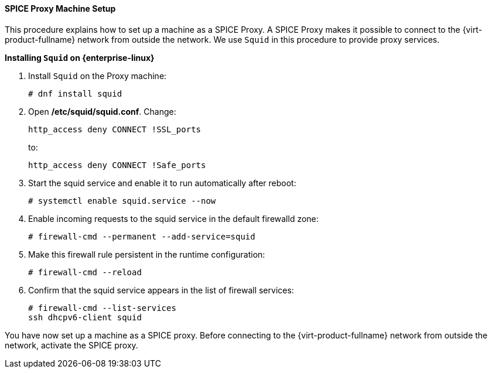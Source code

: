 :_content-type: PROCEDURE
[id="SPICE_Proxy_Machine_Setup_{context}"]
==== SPICE Proxy Machine Setup

This procedure explains how to set up a machine as a SPICE Proxy. A SPICE Proxy makes it possible to connect to the {virt-product-fullname} network from outside the network. We use `Squid` in this procedure to provide proxy services.


*Installing `Squid` on {enterprise-linux}*

. Install `Squid` on the Proxy machine:
+
[source,terminal]
----
# dnf install squid
----
+
. Open */etc/squid/squid.conf*. Change:
+
[source,terminal]
----
http_access deny CONNECT !SSL_ports
----
+
to:
+
[source,terminal]
----
http_access deny CONNECT !Safe_ports
----
+
. Start the squid service and enable it to run automatically after reboot:
+
[source,terminal]
----
# systemctl enable squid.service --now
----
+
. Enable incoming requests to the squid service in the default firewalld zone:
+
[source,terminal]
----
# firewall-cmd --permanent --add-service=squid
----
+
. Make this firewall rule persistent in the runtime configuration:
+
[source,terminal]
----
# firewall-cmd --reload
----
+
. Confirm that the squid service appears in the list of firewall services:
+
[source,terminal]
----
# firewall-cmd --list-services
ssh dhcpv6-client squid
----

You have now set up a machine as a SPICE proxy. Before connecting to the {virt-product-fullname} network from outside the network, activate the SPICE proxy.
